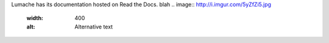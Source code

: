 Lumache has its documentation hosted on Read the Docs.
blah
.. image:: http://i.imgur.com/5yZfZi5.jpg
  :width: 400
  :alt: Alternative text
